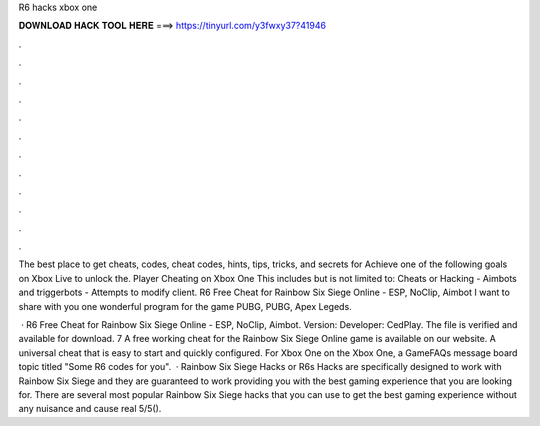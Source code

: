 R6 hacks xbox one



𝐃𝐎𝐖𝐍𝐋𝐎𝐀𝐃 𝐇𝐀𝐂𝐊 𝐓𝐎𝐎𝐋 𝐇𝐄𝐑𝐄 ===> https://tinyurl.com/y3fwxy37?41946



.



.



.



.



.



.



.



.



.



.



.



.

The best place to get cheats, codes, cheat codes, hints, tips, tricks, and secrets for Achieve one of the following goals on Xbox Live to unlock the. Player Cheating on Xbox One This includes but is not limited to: Cheats or Hacking - Aimbots and triggerbots - Attempts to modify client. R6 Free Cheat for Rainbow Six Siege Online - ESP, NoClip, Aimbot I want to share with you one wonderful program for the game PUBG, PUBG, Apex Legeds.

 · R6 Free Cheat for Rainbow Six Siege Online - ESP, NoClip, Aimbot. Version: Developer: CedPlay. The file is verified and available for download. 7 A free working cheat for the Rainbow Six Siege Online game is available on our website. A universal cheat that is easy to start and quickly configured. For Xbox One on the Xbox One, a GameFAQs message board topic titled "Some R6 codes for you".  · Rainbow Six Siege Hacks or R6s Hacks are specifically designed to work with Rainbow Six Siege and they are guaranteed to work providing you with the best gaming experience that you are looking for. There are several most popular Rainbow Six Siege hacks that you can use to get the best gaming experience without any nuisance and cause real 5/5().

